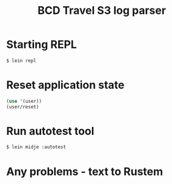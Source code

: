 #+TITLE: BCD Travel S3 log parser

* Starting REPL

#+begin_src bash
$ lein repl
#+end_src

* Reset application state

#+begin_src clojure
(use '(user))
(user/reset)
#+end_src

* Run autotest tool

#+begin_src bash
$ lein midje :autotest
#+end_src

* Any problems - text to Rustem
